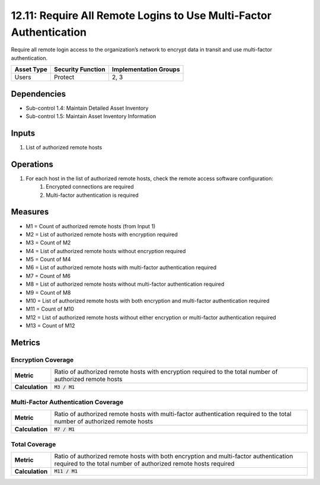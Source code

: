 12.11: Require All Remote Logins to Use Multi-Factor Authentication
===================================================================
Require all remote login access to the organization’s network to encrypt data in transit and use multi-factor authentication.

.. list-table::
	:header-rows: 1

	* - Asset Type
	  - Security Function
	  - Implementation Groups
	* - Users
	  - Protect
	  - 2, 3

Dependencies
------------
* Sub-control 1.4: Maintain Detailed Asset Inventory
* Sub-control 1.5: Maintain Asset Inventory Information

Inputs
-----------
#. List of authorized remote hosts

Operations
----------
#. For each host in the list of authorized remote hosts, check the remote access software configuration:
	#. Encrypted connections are required
	#. Multi-factor authentication is required

Measures
--------
* M1 = Count of authorized remote hosts (from Input 1)
* M2 = List of authorized remote hosts with encryption required
* M3 = Count of M2
* M4 = List of authorized remote hosts without encryption required
* M5 = Count of M4
* M6 = List of authorized remote hosts with multi-factor authentication required
* M7 = Count of M6
* M8 = List of authorized remote hosts without multi-factor authentication required
* M9 = Count of M8
* M10 = List of authorized remote hosts with both encryption and multi-factor authentication required
* M11 = Count of M10
* M12 = List of authorized remote hosts without either encryption or multi-factor authentication required
* M13 = Count of M12

Metrics
-------

Encryption Coverage
^^^^^^^^^^^^^^^^^^^
.. list-table::

	* - **Metric**
	  - | Ratio of authorized remote hosts with encryption required to the total number of authorized remote hosts
	* - **Calculation**
	  - :code:`M3 / M1`

Multi-Factor Authentication Coverage
^^^^^^^^^^^^^^^^^^^^^^^^^^^^^^^^^^^^
.. list-table::

	* - **Metric**
	  - | Ratio of authorized remote hosts with multi-factor authentication required to the total number of authorized remote hosts
	* - **Calculation**
	  - :code:`M7 / M1`

Total Coverage
^^^^^^^^^^^^^^
.. list-table::

	* - **Metric**
	  - | Ratio of authorized remote hosts with both encryption and multi-factor authentication required to the total number of authorized remote hosts required
	* - **Calculation**
	  - :code:`M11 / M1`

.. history
.. authors
.. license
